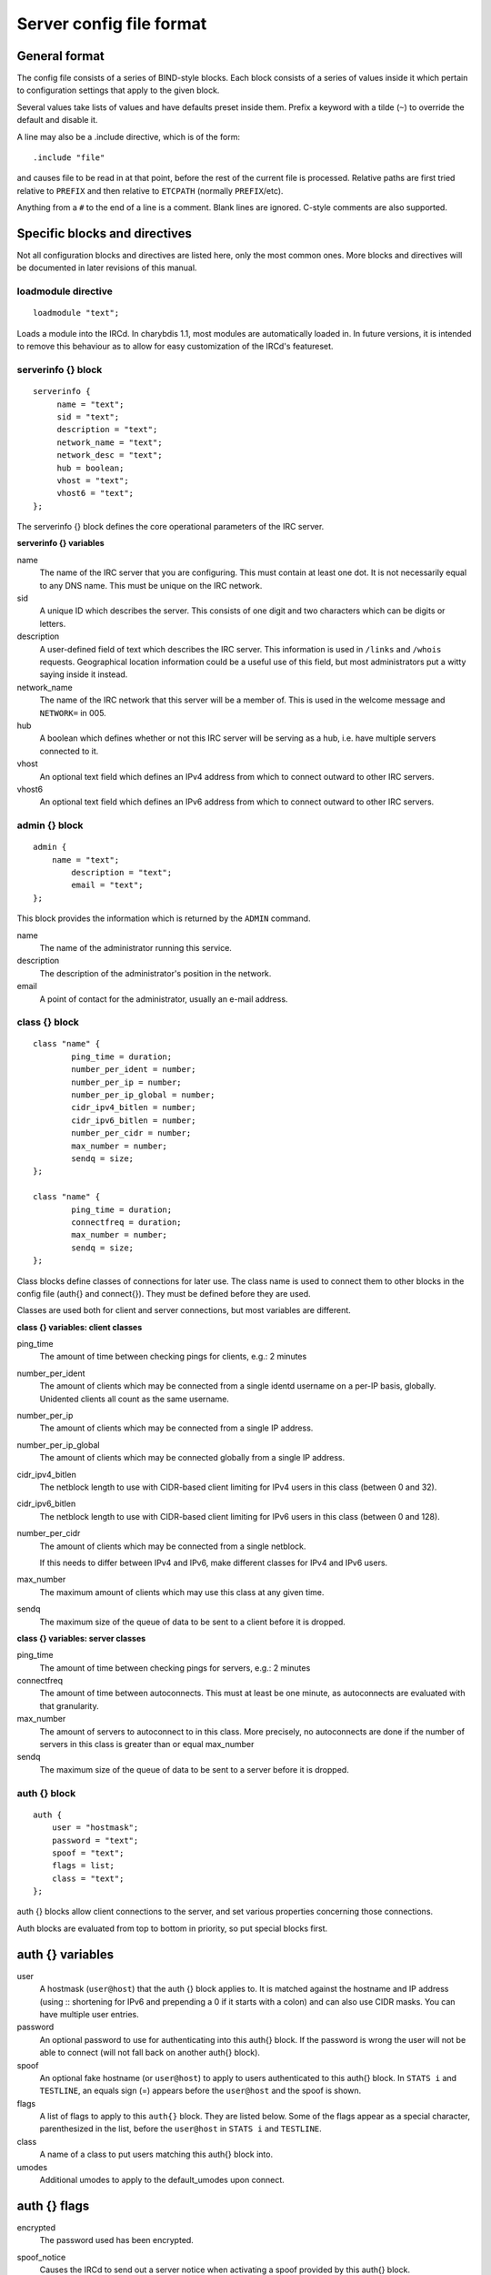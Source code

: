 Server config file format
=========================

General format
~~~~~~~~~~~~~~

The config file consists of a series of BIND-style blocks. Each block
consists of a series of values inside it which pertain to configuration
settings that apply to the given block.

Several values take lists of values and have defaults preset inside
them. Prefix a keyword with a tilde (``~``) to override the default and
disable it.

A line may also be a .include directive, which is of the form::

  .include "file"

and causes file to be read in at that point, before the rest of
the current file is processed. Relative paths are first tried relative
to ``PREFIX`` and then relative to ``ETCPATH`` (normally ``PREFIX``/etc).

Anything from a ``#`` to the end of a line is a comment. Blank lines are
ignored. C-style comments are also supported.

Specific blocks and directives
~~~~~~~~~~~~~~~~~~~~~~~~~~~~~~

Not all configuration blocks and directives are listed here, only the
most common ones. More blocks and directives will be documented in later
revisions of this manual.

loadmodule directive
--------------------

::

   loadmodule "text";

Loads a module into the IRCd. In charybdis 1.1, most modules are
automatically loaded in. In future versions, it is intended to remove
this behaviour as to allow for easy customization of the IRCd's
featureset.

serverinfo {} block
-------------------

::

   serverinfo {
        name = "text";
        sid = "text";
        description = "text";
        network_name = "text";
        network_desc = "text";
        hub = boolean;
        vhost = "text";
        vhost6 = "text";
   };

The serverinfo {} block defines the core operational parameters of the
IRC server.

**serverinfo {} variables**

name
    The name of the IRC server that you are configuring. This must
    contain at least one dot. It is not necessarily equal to any DNS
    name. This must be unique on the IRC network.

sid
    A unique ID which describes the server. This consists of one digit
    and two characters which can be digits or letters.

description
    A user-defined field of text which describes the IRC server. This
    information is used in ``/links`` and ``/whois`` requests. Geographical
    location information could be a useful use of this field, but most
    administrators put a witty saying inside it instead.

network\_name
    The name of the IRC network that this server will be a member of.
    This is used in the welcome message and ``NETWORK=`` in 005.

hub
    A boolean which defines whether or not this IRC server will be
    serving as a hub, i.e. have multiple servers connected to it.

vhost
    An optional text field which defines an IPv4 address from which
    to connect outward to other IRC servers.

vhost6
    An optional text field which defines an IPv6 address from which
    to connect outward to other IRC servers.

admin {} block
--------------

::

   admin {
       name = "text";
	   description = "text";
	   email = "text";
   };

This block provides the information which is returned by the ``ADMIN``
command.

name
    The name of the administrator running this service.

description
    The description of the administrator's position in the network.

email
    A point of contact for the administrator, usually an e-mail address.

class {} block
--------------

::

    class "name" {
            ping_time = duration;
            number_per_ident = number;
            number_per_ip = number;
            number_per_ip_global = number;
            cidr_ipv4_bitlen = number;
            cidr_ipv6_bitlen = number;
            number_per_cidr = number;
            max_number = number;
            sendq = size;
    };
    
    class "name" {
            ping_time = duration;
            connectfreq = duration;
            max_number = number;
            sendq = size;
    };    
   
Class blocks define classes of connections for later use. The class name
is used to connect them to other blocks in the config file (auth{} and
connect{}). They must be defined before they are used.

Classes are used both for client and server connections, but most
variables are different.

**class {} variables: client classes**

ping\_time
    The amount of time between checking pings for clients, e.g.: 2
    minutes

number\_per\_ident
    The amount of clients which may be connected from a single identd
    username on a per-IP basis, globally. Unidented clients all count as
    the same username.

number\_per\_ip
    The amount of clients which may be connected from a single IP
    address.

number\_per\_ip\_global
    The amount of clients which may be connected globally from a single
    IP address.

cidr\_ipv4\_bitlen
    The netblock length to use with CIDR-based client limiting for IPv4
    users in this class (between 0 and 32).

cidr\_ipv6\_bitlen
    The netblock length to use with CIDR-based client limiting for IPv6
    users in this class (between 0 and 128).

number\_per\_cidr
    The amount of clients which may be connected from a single netblock.

    If this needs to differ between IPv4 and IPv6, make different
    classes for IPv4 and IPv6 users.

max\_number
    The maximum amount of clients which may use this class at any given
    time.

sendq
    The maximum size of the queue of data to be sent to a client before
    it is dropped.

**class {} variables: server classes**

ping\_time
    The amount of time between checking pings for servers, e.g.: 2
    minutes

connectfreq
    The amount of time between autoconnects. This must at least be one
    minute, as autoconnects are evaluated with that granularity.

max\_number
    The amount of servers to autoconnect to in this class. More
    precisely, no autoconnects are done if the number of servers in this
    class is greater than or equal max\_number

sendq
    The maximum size of the queue of data to be sent to a server before
    it is dropped.

auth {} block
-------------

::

    auth {
    	user = "hostmask";
    	password = "text";
    	spoof = "text";
    	flags = list;
    	class = "text";
    };

auth {} blocks allow client connections to the server, and set various
properties concerning those connections.

Auth blocks are evaluated from top to bottom in priority, so put special
blocks first.

auth {} variables
~~~~~~~~~~~~~~~~~

user
    A hostmask (``user@host``) that the auth {} block applies to. It is
    matched against the hostname and IP address (using :: shortening for
    IPv6 and prepending a 0 if it starts with a colon) and can also use
    CIDR masks. You can have multiple user entries.

password
    An optional password to use for authenticating into this auth{}
    block. If the password is wrong the user will not be able to connect
    (will not fall back on another auth{} block).

spoof
    An optional fake hostname (or ``user@host``) to apply to users
    authenticated to this auth{} block. In ``STATS i`` and ``TESTLINE``, an
    equals sign (=) appears before the ``user@host`` and the spoof is shown.

flags
    A list of flags to apply to this ``auth{}`` block. They are listed
    below. Some of the flags appear as a special character,
    parenthesized in the list, before the ``user@host`` in ``STATS i`` and
    ``TESTLINE``.

class
    A name of a class to put users matching this auth{} block into.

umodes
    Additional umodes to apply to the default_umodes upon connect.

auth {} flags
~~~~~~~~~~~~~

encrypted
    The password used has been encrypted.

spoof\_notice
    Causes the IRCd to send out a server notice when activating a spoof
    provided by this auth{} block.

exceed\_limit (>)
    Users in this auth{} block can exceed class-wide limitations.

dnsbl\_exempt ($)
    Users in this auth{} block are exempted from DNS blacklist checks.
    However, they will still be warned if they are listed.

kline\_exempt (^)
    Users in this auth{} block are exempted from DNS blacklists, k:lines
    and x:lines.

spambot\_exempt
    Users in this auth{} block are exempted from spambot checks.

shide\_exempt
    Users in this auth{} block are exempted from some serverhiding
    effects.

jupe\_exempt
    Users in this auth{} block do not trigger an alarm when joining
    juped channels.

resv\_exempt
    Users in this auth{} block may use reserved nicknames and channels.

    .. note:: The initial nickname may still not be reserved.
          
flood\_exempt (\|) Users in this auth{} block may send arbitrary
    amounts of commands per time unit to the server. This does not
    exempt them from any other flood limits. You should use this
    setting with caution.

no\_tilde (-)
    Users in this auth{} block will not have a tilde added to their
    username if they do not run identd.

need\_ident (+)
    Users in this auth{} block must have identd, otherwise they will be
    rejected.

need\_ssl
    Users in this auth{} block must be connected via SSL/TLS, otherwise
    they will be rejected.

need\_sasl
    Users in this auth{} block must identify via SASL, otherwise they
    will be rejected.

exempt {} block
---------------

::

    exempt {
    	ip = "ip";
    };

An exempt block specifies IP addresses which are exempt from ``D:lines`` and
throttling. Multiple addresses can be specified in one block. Clients
coming from these addresses can still be ``K/G/X:lined`` or banned by a DNS
blacklist unless they also have appropriate flags in their auth{} block.

**exempt {} variables**

ip
    The IP address or CIDR range to exempt.

privset {} block
----------------

::
   
    privset {
    	extends = "name";
    	privs = list;
    };

A privset (privilege set) block specifies a set of operator privileges.

**privset {} variables**

extends
    An optional privset to inherit. The new privset will have all
    privileges that the given privset has.

privs
    Privileges to grant to this privset. These are described in the
    operator privileges section.

operator {} block
-----------------

::

   operator "name" {
    	user = "hostmask";
    	password = "text";
    	rsa_public_key_file = "text";
    	umodes = list;
    	snomask = "text";
    	flags = list;
   };

Operator blocks define who may use the ``OPER`` command to gain extended
privileges.

**operator {} variables**

user
    A hostmask that users trying to use this operator {} block must
    match. This is checked against the original host and IP address;
    CIDR is also supported. So auth {} spoofs work in operator {}
    blocks; the real host behind them is not checked. Other kind of
    spoofs do not work in operator {} blocks; the real host behind them
    is checked.

    Note that this is different from charybdis 1.x where all kinds of
    spoofs worked in operator {} blocks.

password
    A password used with the ``OPER`` command to use this operator {} block.
    Passwords are encrypted by default, but may be unencrypted if
    ~encrypted is present in the flags list.

rsa\_public\_key\_file
    An optional path to a RSA public key file associated with the
    operator {} block. This information is used by the ``CHALLENGE``
    command, which is an alternative authentication scheme to the
    traditional ``OPER`` command.

umodes
    A list of usermodes to apply to successfully opered clients.

snomask
    An snomask to apply to successfully opered clients.

privset
    The privilege set granted to successfully opered clients. This must
    be defined before this operator{} block.

flags
    A list of flags to apply to this operator{} block. They are listed
    below.

**operator {} flags**

encrypted
    The password used has been encrypted. This is enabled by default,
    use ~encrypted to disable it.

need\_ssl
    Restricts use of this operator{} block to SSL/TLS connections only.

connect {} block
----------------

::
       
    connect "name" {
    	host = "text";
    	send_password = "text";
    	accept_password = "text";
    	port = number;
    	hub_mask = "mask";
    	leaf_mask = "mask";
    	class = "text";
    	flags = list;
    	aftype = protocol;
    };

Connect blocks define what servers may connect or be connected to.

**connect {} variables**

host
    The hostname or IP to connect to.

    .. note:: Furthermore, if a hostname is used, it must have an
              ``A`` or ``AAAA`` record (no ``CNAME``) and it must be
              the primary hostname for inbound connections to work.

send\_password
    The password to send to the other server.

accept\_password
    The password that should be accepted from the other server.

port
    The port on the other server to connect to.

hub\_mask
    An optional domain mask of servers allowed to be introduced by this
    link. Usually, "\*" is fine. Multiple hub\_masks may be specified,
    and any of them may be introduced. Violation of hub\_mask and
    leaf\_mask restrictions will cause the local link to be closed.

leaf\_mask
    An optional domain mask of servers not allowed to be introduced by
    this link. Multiple leaf\_masks may be specified, and none of them
    may be introduced. leaf\_mask has priority over hub\_mask.

class
    The name of the class this server should be placed into.

flags
    A list of flags concerning the connect block. They are listed below.

aftype
    The protocol that should be used to connect with, either ipv4 or
    ipv6. This defaults to neither, allowing connection using either
    address family.

**connect {} flags**

encrypted
    The value for accept\_password has been encrypted.

autoconn
    The server should automatically try to connect to the server defined
    in this connect {} block if it's not connected already and
    max\_number in the class is not reached yet.

compressed
    Ziplinks should be used with this server connection. This compresses
    traffic using zlib, saving some bandwidth and speeding up netbursts.

    If you have trouble setting up a link, you should turn this off as
    it often hides error messages.

listen {} block
---------------

::

   listen {
    	host = "text";
    	port = number;
   };

A listen block specifies what ports a server should listen on.

**listen {} variables**

host
    An optional host to bind to. Otherwise, the ircd will listen on all
    available hosts.

port
    A port to listen on. You can specify multiple ports via commas, and
    define a range by seperating the start and end ports with two dots
    (..).

modules {} block
----------------

::
   
    modules {
    	path = "text";
    	module = text;
    };

The modules block specifies information for loadable modules.

**modules {} variables**

path
    Specifies a path to search for loadable modules.

module
    Specifies a module to load, similar to loadmodule.

general {} block
----------------

::

    modules {
    	values
    };

The general block specifies a variety of options, many of which were in
``config.h`` in older daemons. The options are documented in
``reference.conf``.

channel {} block
----------------

::

    modules {
    	values
    };

The channel block specifies a variety of channel-related options, many
of which were in ``config.h`` in older daemons. The options are
documented in ``reference.conf``.

serverhide {} block
-------------------

::

    modules {
    	values
    };

The serverhide block specifies options related to server hiding. The
options are documented in ``reference.conf``.

blacklist {} block
------------------

::

    blacklist {
    	host = "text";
    	reject_reason = "text";
    };

The blacklist block specifies DNS blacklists to check. Listed clients
will not be allowed to connect. IPv6 clients are not checked against
these.

Multiple blacklists can be specified, in pairs with first host then
reject\_reason.

**blacklist {} variables**

host
    The DNSBL to use.

reject\_reason
    The reason to send to listed clients when disconnecting them.

alias {} block
--------------

::

    alias "name" {
    	target = "text";
    };

Alias blocks allow the definition of custom commands. These commands
send ``PRIVMSG`` to the given target. A real command takes precedence above
an alias.

**alias {} variables**

target
    The target nick (must be a network service (umode ``+S``)) or
    user@server. In the latter case, the server cannot be this server,
    only opers can use user starting with "opers" reliably and the user
    is interpreted on the target server only so you may need to use
    nick@server instead).

cluster {} block
----------------

::
   
    cluster {
    	name = "text";
    	flags = list;
    };
    
The cluster block specifies servers we propagate things to
automatically. This does not allow them to set bans, you need a separate
shared{} block for that.

Having overlapping cluster{} items will cause the command to be executed
twice on the target servers. This is particularly undesirable for ban
removals.

The letters in parentheses denote the flags in ``/stats`` U.

**cluster {} variables**

name
    The server name to share with, this may contain wildcards and may be
    stacked.

flags
    The list of what to share, all the name lines above this (up to
    another flags entry) will receive these flags. They are listed
    below.

**cluster {} flags**

kline (K)
    Permanent ``K:lines``

tkline (k)
    Temporary ``K:lines``

unkline (U)
    ``K:line`` removals

xline (X)
    Permanent ``X:lines``

txline (x)
    Temporary ``X:lines``

unxline (Y)
    ``X:line`` removals

resv (Q)
    Permanently reserved nicks/channels

tresv (q)
    Temporarily reserved nicks/channels

unresv (R)
    ``RESV`` removals

locops (L)
    ``LOCOPS`` messages (sharing this with \* makes ``LOCOPS`` rather similar to
    ``OPERWALL`` which is not useful)

all
    All of the above

shared {} block
---------------

::
   
    shared {
    	oper = "user@host", "server";
    	flags = list;
    };

The shared block specifies opers allowed to perform certain actions on
our server remotely. These are ordered top down. The first one matching
will determine the oper's access. If access is denied, the command will
be silently ignored.

The letters in parentheses denote the flags in ``/stats U``.

**shared {} variables**

oper
    The user@host the oper must have, and the server they must be on.
    This may contain wildcards.

flags
    The list of what to allow, all the oper lines above this (up to
    another flags entry) will receive these flags. They are listed
    below.

    .. note:: While they have the same names, the flags have subtly
              different meanings from those in the cluster{} block.

**shared {} flags**

kline (K)
    Permanent and temporary ``K:lines``

tkline (k)
    Temporary ``K:lines``

unkline (U)
    ``K:line`` removals

xline (X)
    Permanent and temporary ``X:lines``

txline (x)
    Temporary ``X:lines``

unxline (Y)
    ``X:line`` removals

resv (Q)
    Permanently and temporarily reserved nicks/channels

tresv (q)
    Temporarily reserved nicks/channels

unresv (R)
    ``RESV`` removals

all
    All of the above; this does not include locops, rehash, dline,
    tdline or undline.

locops (L)
    ``LOCOPS`` messages (accepting this from \* makes ``LOCOPS`` rather similar
    to ``OPERWALL`` which is not useful); unlike the other flags, this can
    only be accepted from \*@\* although it can be restricted based on
    source server.

rehash (H)
    ``REHASH`` commands; all options can be used

dline (D)
    Permanent and temporary ``D:lines``

tdline (d)
    Temporary ``D:lines``

undline (E)
    ``D:line`` removals

none
    Allow nothing to be done

service {} block
----------------

::

    service {
    	name = "text";
    };

The service block specifies privileged servers (services). These servers
have extra privileges such as setting login names on users and
introducing clients with umode ``+S`` (unkickable, hide channels, etc). This
does not allow them to set bans, you need a separate shared{} block for
that.

Do not place normal servers here.

Multiple names may be specified but there may be only one service{}
block.

**service {} variables**

name
    The server name to grant special privileges. This may not contain
    wildcards.

Hostname resolution (DNS)
~~~~~~~~~~~~~~~~~~~~~~~~~

Charybdis uses solely DNS for all hostname/address lookups (no
``/etc/hosts`` or anything else). The DNS servers are taken from
``/etc/resolv.conf``. If this file does not exist or no valid IP
addresses are listed in it, the local host (``127.0.0.1``) is used. (Note
that the latter part did not work in older versions of Charybdis.)

IPv4 as well as IPv6 DNS servers are supported, but it is not possible
to use both IPv4 and IPv6 in ``/etc/resolv.conf``.

For both security and performance reasons, it is recommended that a
caching nameserver such as BIND be run on the same machine as Charybdis
and that ``/etc/resolv.conf`` only list ``127.0.0.1``.
